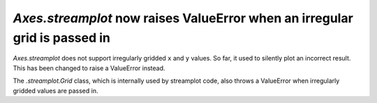 `Axes.streamplot` now raises ValueError when an irregular grid is passed in
```````````````````````````````````````````````````````````````````````````

`Axes.streamplot` does not support irregularly gridded ``x`` and ``y`` values.
So far, it used to silently plot an incorrect result.  This has been changed to
raise a ValueError instead.

The `.streamplot.Grid` class, which is internally used by streamplot code, also
throws a ValueError when irregularly gridded values are passed in.
